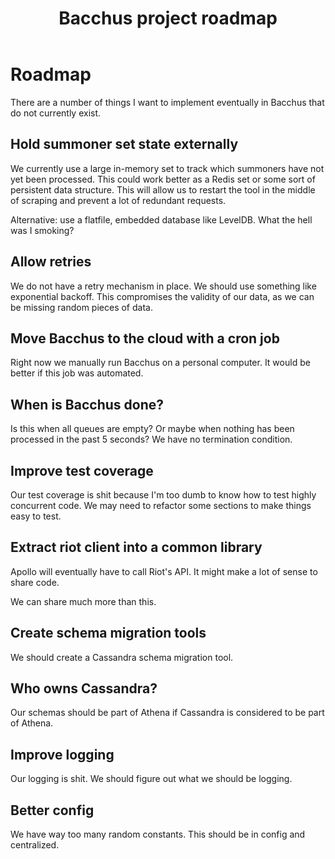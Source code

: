 
#+TITLE: Bacchus project roadmap

* Roadmap
There are a number of things I want to implement eventually in Bacchus that do not currently exist.

** Hold summoner set state externally
We currently use a large in-memory set to track which summoners have not yet been processed. This could work better as a Redis set or some sort of persistent data structure. This will allow us to restart the tool in the middle of scraping and prevent a lot of redundant requests.

Alternative: use a flatfile, embedded database like LevelDB. What the hell was I smoking?

** Allow retries
We do not have a retry mechanism in place. We should use something like exponential backoff. This compromises the validity of our data, as we can be missing random pieces of data.

** Move Bacchus to the cloud with a cron job
Right now we manually run Bacchus on a personal computer. It would be better if this job was automated.

** When is Bacchus done?
Is this when all queues are empty? Or maybe when nothing has been processed in the past 5 seconds? We have no termination condition.

** Improve test coverage
Our test coverage is shit because I'm too dumb to know how to test highly concurrent code. We may need to refactor some sections to make things easy to test.

** Extract riot client into a common library
Apollo will eventually have to call Riot's API. It might make a lot of sense to share code.

We can share much more than this.

** Create schema migration tools
We should create a Cassandra schema migration tool.

** Who owns Cassandra?
Our schemas should be part of Athena if Cassandra is considered to be part of Athena.

** Improve logging
Our logging is shit. We should figure out what we should be logging.

** Better config
We have way too many random constants. This should be in config and centralized.
